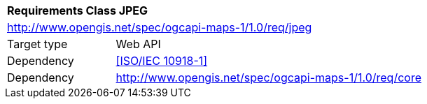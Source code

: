 [[rc_table-jpeg]]
[cols="1,4",width="90%"]
|===
2+|*Requirements Class JPEG*
2+|http://www.opengis.net/spec/ogcapi-maps-1/1.0/req/jpeg
|Target type |Web API
|Dependency |<<ISO/IEC 10918-1>>
|Dependency |http://www.opengis.net/spec/ogcapi-maps-1/1.0/req/core
|===
